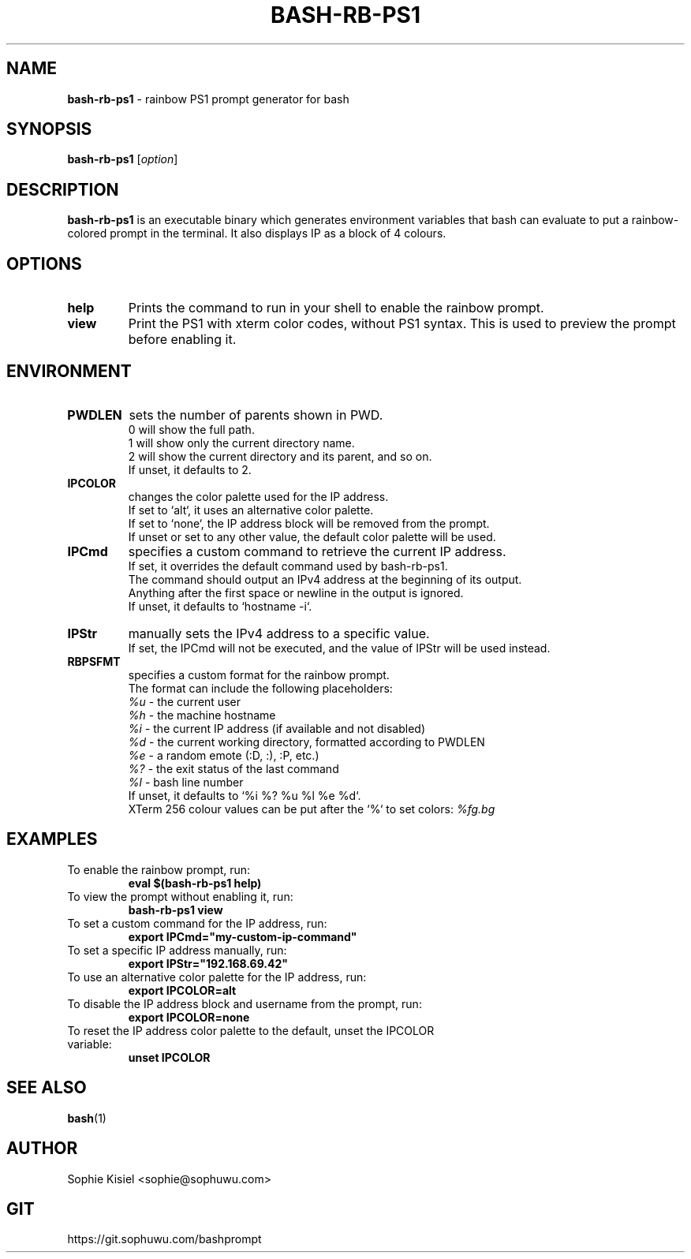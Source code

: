.TH BASH-RB-PS1 1 "{{ Version }}" "Version {{ Version }}" "User Commands"
.SH NAME
.B bash-rb-ps1
\- rainbow PS1 prompt generator for bash

.SH SYNOPSIS
.B bash-rb-ps1
[\fIoption\fR]

.SH DESCRIPTION
.B bash-rb-ps1
is an executable binary which generates environment variables that bash can evaluate to put a rainbow-colored prompt in the terminal. It also displays IP as a block of 4 colours.
.SH OPTIONS
.TP
.B help
Prints the command to run in your shell to enable the rainbow prompt.
.TP
.B view
Print the PS1 with xterm color codes, without PS1 syntax. This is used to preview the prompt before enabling it.
.SH ENVIRONMENT
.TP
.B PWDLEN
sets the number of parents shown in PWD.
    0 will show the full path.
    1 will show only the current directory name.
    2 will show the current directory and its parent, and so on.
    If unset, it defaults to 2.
.TP
.B IPCOLOR
changes the color palette used for the IP address.
    If set to `alt`, it uses an alternative color palette.
    If set to `none`, the IP address block will be removed from the prompt.
    If unset or set to any other value, the default color palette will be used.
.TP
.B IPCmd
specifies a custom command to retrieve the current IP address.
    If set, it overrides the default command used by bash-rb-ps1.
    The command should output an IPv4 address at the beginning of its output.
    Anything after the first space or newline in the output is ignored.
    If unset, it defaults to `hostname -i`.
.TP
.B IPStr
manually sets the IPv4 address to a specific value.
    If set, the IPCmd will not be executed, and the value of IPStr will be used instead.
.TP
.B RBPSFMT
specifies a custom format for the rainbow prompt.
    The format can include the following placeholders:
    \fI%u\fR - the current user
    \fI%h\fR - the machine hostname
    \fI%i\fR - the current IP address (if available and not disabled)
    \fI%d\fR - the current working directory, formatted according to PWDLEN
    \fI%e\fR - a random emote (:D, :), :P, etc.)
    \fI%?\fR - the exit status of the last command
    \fI%l\fR - bash line number
    If unset, it defaults to `%i %? %u %l %e %d`.
    XTerm 256 colour values can be put after the `%` to set colors: \fI%fg.bg\fR
.SH EXAMPLES
.TP
To enable the rainbow prompt, run:
.B    eval $(bash-rb-ps1 help)
.TP
To view the prompt without enabling it, run:
.B    bash-rb-ps1 view
.TP
To set a custom command for the IP address, run:
.B    export IPCmd="my-custom-ip-command"
.TP
To set a specific IP address manually, run:
.B    export IPStr="192.168.69.42"
.TP
To use an alternative color palette for the IP address, run:
.B    export IPCOLOR=alt
.TP
To disable the IP address block and username from the prompt, run:
.B    export IPCOLOR=none
.TP
To reset the IP address color palette to the default, unset the IPCOLOR variable:
.B    unset IPCOLOR
.SH SEE ALSO
.BR bash (1)
.SH AUTHOR
Sophie Kisiel <sophie@sophuwu.com>
.SH GIT
https://git.sophuwu.com/bashprompt
